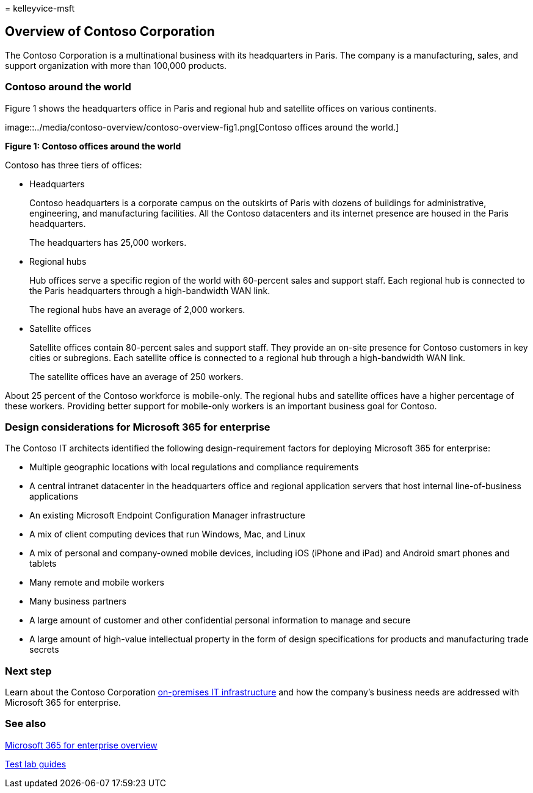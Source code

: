 = 
kelleyvice-msft

== Overview of Contoso Corporation

The Contoso Corporation is a multinational business with its
headquarters in Paris. The company is a manufacturing, sales, and
support organization with more than 100,000 products.

=== Contoso around the world

Figure 1 shows the headquarters office in Paris and regional hub and
satellite offices on various continents.

image::../media/contoso-overview/contoso-overview-fig1.png[Contoso
offices around the world.]

*Figure 1: Contoso offices around the world*

Contoso has three tiers of offices:

* Headquarters
+
Contoso headquarters is a corporate campus on the outskirts of Paris
with dozens of buildings for administrative, engineering, and
manufacturing facilities. All the Contoso datacenters and its internet
presence are housed in the Paris headquarters.
+
The headquarters has 25,000 workers.
* Regional hubs
+
Hub offices serve a specific region of the world with 60-percent sales
and support staff. Each regional hub is connected to the Paris
headquarters through a high-bandwidth WAN link.
+
The regional hubs have an average of 2,000 workers.
* Satellite offices
+
Satellite offices contain 80-percent sales and support staff. They
provide an on-site presence for Contoso customers in key cities or
subregions. Each satellite office is connected to a regional hub through
a high-bandwidth WAN link.
+
The satellite offices have an average of 250 workers.

About 25 percent of the Contoso workforce is mobile-only. The regional
hubs and satellite offices have a higher percentage of these workers.
Providing better support for mobile-only workers is an important
business goal for Contoso.

=== Design considerations for Microsoft 365 for enterprise

The Contoso IT architects identified the following design-requirement
factors for deploying Microsoft 365 for enterprise:

* Multiple geographic locations with local regulations and compliance
requirements
* A central intranet datacenter in the headquarters office and regional
application servers that host internal line-of-business applications
* An existing Microsoft Endpoint Configuration Manager infrastructure
* A mix of client computing devices that run Windows, Mac, and Linux
* A mix of personal and company-owned mobile devices, including iOS
(iPhone and iPad) and Android smart phones and tablets
* Many remote and mobile workers
* Many business partners
* A large amount of customer and other confidential personal information
to manage and secure
* A large amount of high-value intellectual property in the form of
design specifications for products and manufacturing trade secrets

=== Next step

Learn about the Contoso Corporation
link:contoso-infra-needs.md[on-premises IT infrastructure] and how the
company’s business needs are addressed with Microsoft 365 for
enterprise.

=== See also

link:microsoft-365-overview.md[Microsoft 365 for enterprise overview]

link:m365-enterprise-test-lab-guides.md[Test lab guides]
